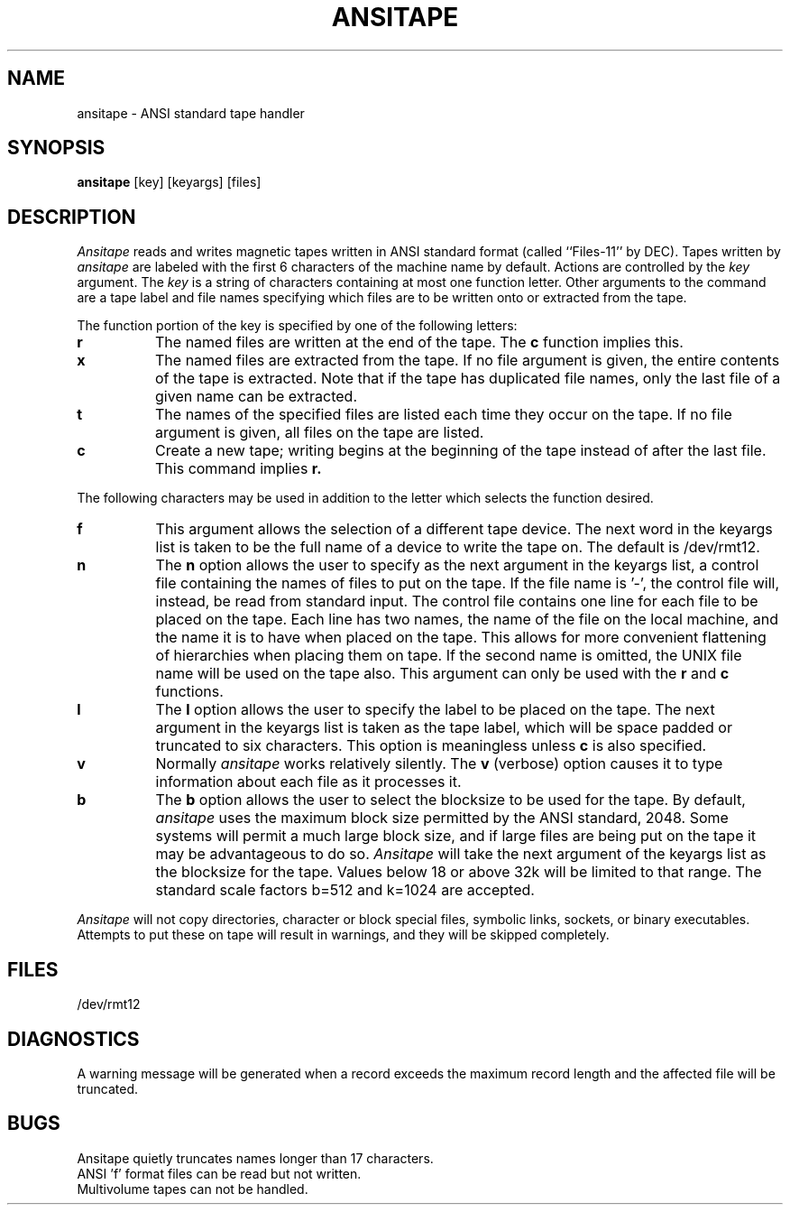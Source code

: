 .TH ANSITAPE LOCAL "4/10/85 UCB Local"
.SH NAME
ansitape - ANSI standard tape handler
.SH SYNOPSIS
.B ansitape
[key] [keyargs] [files]
.SH DESCRIPTION
.I Ansitape
reads and writes magnetic tapes written in
ANSI standard format
(called ``Files-11'' by DEC).
Tapes written by
.I ansitape
are labeled with the first 6 characters of the machine name by default.
Actions are controlled by the
.I key
argument.
The
.I key
is a string of characters containing at
most one function letter.
Other arguments to the command are
a tape label and file names specifying which files are
to be written onto or extracted from the tape.
.PP
The function portion of the key is
specified by one of the following letters:
.TP 8
.B r
The named files are written at the end of the tape.
The
.B c
function implies this.
.TP 8
.B x
The named files are extracted from the tape.
If no file argument is given,
the entire contents of the tape is extracted.
Note that if the tape has duplicated file names,
only the last file of a given name can
be extracted.
.TP 8
.B t
The names of the specified files are listed
each time they occur on the tape.
If no file argument is given,
all files on the tape are listed.
.TP 8
.B c
Create a new tape; writing begins at the
beginning of the tape instead of after
the last file.
This command implies
.B r.
.PP
The following characters may be used in
addition to the letter which selects
the function desired.
.TP 8
.B f
This argument allows the selection of a different tape
device.  
The next word in the keyargs list is taken to be
the full name of a device to write the tape on.
The default is /dev/rmt12.
.TP 8
.B n
The
.B n
option allows the user to specify as the next argument in the keyargs list,
a control file 
containing the names of files to put on the tape.  
If the file name is '-', the control file will, instead, be read
from standard input.
The control file contains one line for each file
to be placed on the tape.
Each line has two names, the name of the file on
the local machine, and the name it is to have when
placed on the tape.  This allows for more convenient
flattening of hierarchies when placing them on tape.
If the second name is omitted, the UNIX file name will be
used on the tape also.
This argument can only be used with the 
.B r 
and 
.B c
functions.
.TP 8
.B l
The 
.B l
option allows the user to specify the label to be placed on the tape. 
The next argument in the keyargs list is taken as the tape label, which
will be space padded or truncated to six characters.
This option is meaningless unless 
.B c
is also specified.
.TP 8
.B v
Normally
.I ansitape
works relatively silently.
The
.B v
(verbose) option causes it to type 
information about each file as it processes it.
.TP 8
.B b
The
.B b
option allows the user to select the blocksize to be used for the
tape.
By default,
.I ansitape
uses the maximum block size permitted by the ANSI standard, 2048.
Some systems will permit a much large block size, and if large
files are being put on the tape it may be advantageous to do so.
.I Ansitape
will take the next argument of the keyargs list as the blocksize for the tape.
Values below 18 or above 32k will be limited to that range.
The standard scale factors b=512 and k=1024 are accepted.
.PP
.I Ansitape
will not copy directories, character or block special files,
symbolic links, sockets, or binary executables.  
Attempts to put these on tape will result in warnings, and they will
be skipped completely.
.SH FILES
/dev/rmt12
.br
.SH DIAGNOSTICS
A warning message will be generated when a record exceeds the maximum record
length and the affected file will be truncated.
.br
.SH BUGS
Ansitape quietly truncates names longer than 17 characters.
.br
ANSI 'f' format files can be read but not written.
.br
Multivolume tapes can not be handled.
.br
